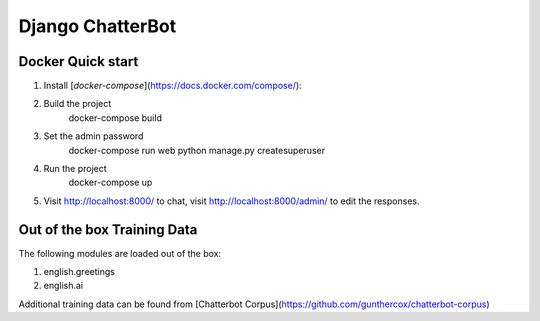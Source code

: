 =================
Django ChatterBot
=================

Docker Quick start
------------------

1. Install [`docker-compose`](https://docs.docker.com/compose/):
2. Build the project
    docker-compose build
3. Set the admin password
    docker-compose run web python manage.py createsuperuser
4. Run the project
    docker-compose up
5. Visit http://localhost:8000/ to chat, visit http://localhost:8000/admin/ to edit the responses.

Out of the box Training Data
----------------------------
The following modules are loaded out of the box:

1. english.greetings
2. english.ai

Additional training data can be found from [Chatterbot Corpus](https://github.com/gunthercox/chatterbot-corpus)
